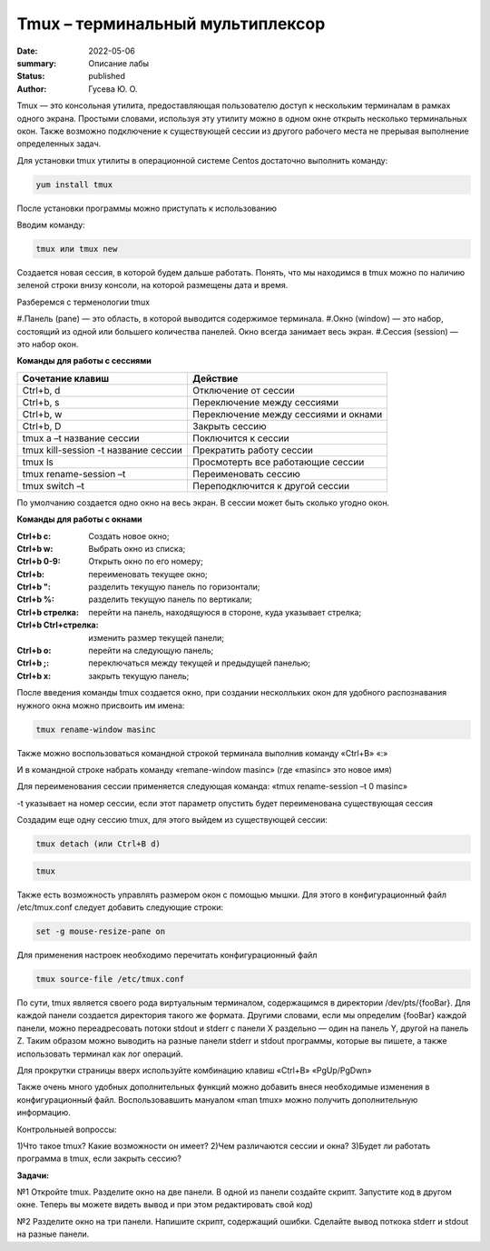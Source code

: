 Tmux – терминальный мультиплексор
=================================

:date: 2022-05-06
:summary: Описание лабы
:status: published
:author: Гусева Ю. О.

.. default-role:: code
.. contents:: Содержание

Tmux — это консольная утилита, предоставляющая пользователю доступ к
нескольким терминалам в рамках одного экрана. Простыми словами,
используя эту утилиту можно в одном окне открыть несколько терминальных
окон. Также возможно подключение к существующей сессии из другого
рабочего места не прерывая выполнение определенных задач.

Для
установки tmux утилиты в операционной системе Centos достаточно
выполнить команду:

.. code:: bash

    yum install tmux

После установки программы можно приступать к использованию

Вводим команду:

.. code:: bash

    tmux или tmux new

Создается новая сессия, в которой будем дальше работать. Понять, что мы
находимся в tmux можно по наличию зеленой строки внизу консоли, на
которой размещены дата и время.

Разберемся с терменологии tmux

#.Панель (pane) — это область, в которой выводится содержимое терминала.
#.Окно (window) — это набор, состоящий из одной или большего количества панелей. 
Окно всегда занимает весь экран.
#.Сессия (session) — это набор окон.

**Команды для работы с сессиями**

.. table::

+----------------------------------------+--------------------------------------+
| Cочетание клавиш                       | Действие                             |
+========================================+======================================+
| Ctrl+b, d                              | Отключение от сессии                 |
+----------------------------------------+--------------------------------------+
| Сtrl+b, s                              | Переключение между сессиями          | 
+----------------------------------------+--------------------------------------+
|  Ctrl+b, w                             | Переключение между сессиями и окнами | 
+----------------------------------------+--------------------------------------+ 
|  Ctrl+b, D                             |  Закрыть сессию                      | 
+----------------------------------------+--------------------------------------+
| tmux a –t название сессии              |  Поключится к сессии                 | 
+----------------------------------------+--------------------------------------+
| tmux kill-session -t название сессии   |  Прекратить работу сессии            | 
+----------------------------------------+--------------------------------------+
| tmux ls                                |  Просмотерть все работающие сессии   | 
+----------------------------------------+--------------------------------------+
| tmux rename-session –t                 |  Переименовать сессию                | 
+----------------------------------------+--------------------------------------+
| tmux switch –t                         |  Переподключится к другой сессии     | 
+----------------------------------------+--------------------------------------+

По умолчанию создается одно окно на весь экран. В сессии может быть сколько угодно окон.

**Команды для работы с окнами**

:Ctrl+b c: Cоздать новое окно;
:Ctrl+b w: Выбрать окно из списка;
:Ctrl+b 0-9: Открыть окно по его номеру;
:Ctrl+b: переименовать текущее окно;
:Ctrl+b ": разделить текущую панель по горизонтали;
:Ctrl+b %: разделить текущую панель по вертикали;
:Ctrl+b стрелка: перейти на панель, находящуюся в стороне, куда указывает стрелка;
:Ctrl+b Ctrl+стрелка: изменить размер текущей панели;
:Ctrl+b o:  перейти на следующую панель;
:Ctrl+b ;:  переключаться между текущей и предыдущей панелью;
:Ctrl+b x:  закрыть текущую панель;

После введения команды tmux создается окно, при создании несколльких окон 
для удобного распознавания нужного окна можно присвоить им имена:

.. code:: bash

    tmux rename-window masinc

Также можно воспользоваться командной строкой терминала выполнив команду
«Ctrl+B» «:»

И в командной строке набрать команду «remane-window masinc» (где
«masinc» это новое имя)

Для переименования сессии применяется следующая команда: «tmux
rename-session –t 0 masinc»

-t указывает на номер сессии, если этот параметр опустить будет
переименована существующая сессия

Создадим еще одну сессию tmux, для этого выйдем из существующей сессии:

.. code:: bash

    tmux detach (или Ctrl+B d)

.. code:: bash

    tmux
   
Также есть возможность управлять размером окон с помощью мышки. Для
этого в конфигурационный файл /etc/tmux.conf следует добавить следующие
строки:

.. code:: bash

    set -g mouse-resize-pane on

Для применения настроек необходимо перечитать конфигурационный файл

.. code:: bash

    tmux source-file /etc/tmux.conf

По сути, tmux является своего рода виртуальным терминалом, содержащимся в директории /dev/pts/{fooBar}. Для каждой панели создается директория такого же формата.
Другими словами, если мы определим {fooBar} каждой панели, можно переадресовать потоки stdout и stderr с панели X раздельно — один на панель Y, другой на панель Z.
Таким образом можно выводить на разные панели stderr и stdout программы, которые вы пишете, а также использовать терминал как лог операций.

Для прокрутки страницы вверх используйте комбинацию клавиш «Ctrl+B»
«PgUp/PgDwn»

Также очень много удобных дополнительных функций можно добавить внеся
необходимые изменения в конфигурационный файл. Воспользовавшить мануалом
«man tmux» можно получить дополнительную информацию.

Контрольныей вопроссы:

1)Что такое tmux? Какие возможности он имеет?
2)Чем различаются сессии и окна?
3)Будет ли работать программа в tmux, если закрыть сессию?

**Задачи:**

№1
Откройте tmux. Разделите окно на две панели. В одной из панели создайте скрипт. Запустите код в другом окне.
Теперь вы можете видеть вывод и при этом редактировать свой код)

№2
Разделите окно на три панели. Напишите скрипт, содержащий ошибки. Сделайте вывод поткока stderr и stdout на разные панели.



